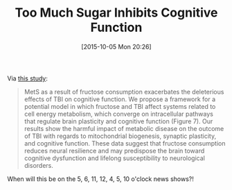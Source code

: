 #+BLOG: wisdomandwonder
#+POSTID: 10050
#+DATE: [2015-10-05 Mon 20:26]
#+OPTIONS: toc:nil num:nil todo:nil pri:nil tags:nil ^:nil
#+CATEGORY: Link
#+TAGS: Health
#+TITLE: Too Much Sugar Inhibits Cognitive Function

Via [[http://jcb.sagepub.com/content/early/2015/09/15/0271678X15606719.full.pdf][this study]]:

#+BEGIN_QUOTE
MetS as a result of fructose consumption exacerbates the deleterious effects of
TBI on cognitive function. We propose a framework for a potential model in which
fructose and TBI affect systems related to cell energy metabolism, which
converge on intracellular pathways that regulate brain plasticity and cognitive
function (Figure 7). Our results show the harmful impact of metabolic disease on
the outcome of TBI with regards to mitochondrial biogenesis, synaptic
plasticity, and cognitive function. These data suggest that fructose consumption
reduces neural resilience and may predispose the brain toward cognitive
dysfunction and lifelong susceptibility to neurological disorders.
#+END_QUOTE

When will this be on the 5, 6, 11, 12, 4, 5, 10 o'clock news shows?!
